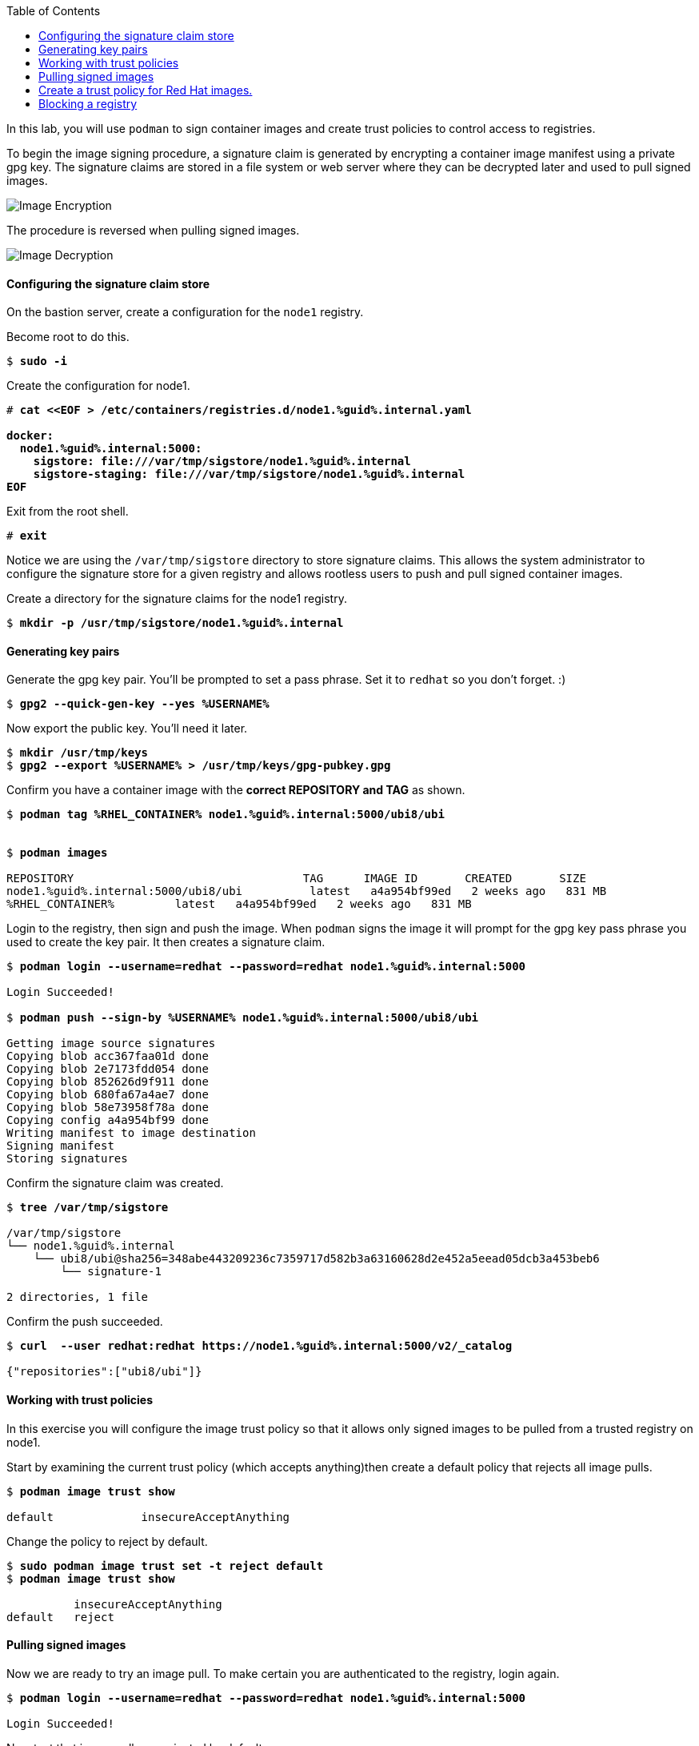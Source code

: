 :imagesdir: images
:GUID: %guid%
:markup-in-source: verbatim,attributes,quotes
:toc:

In this lab, you will use `podman` to sign container images and create trust policies to control access to registries. 

To begin the image signing procedure, a signature claim is generated by encrypting a container image manifest using a private
gpg key. The signature claims are stored in a file system or web
server where they can be decrypted later and used to pull signed
images.

image::encrypt.png[Image Encryption]

The procedure is reversed when pulling signed images.

image::decrypt.png[Image Decryption]
==== Configuring the signature claim store

On the bastion server, create a configuration for the `node1` registry. 

.Become root to do this.
[source,subs="{markup-in-source}"]
```
$ *sudo -i*
```

.Create the configuration for node1.
[source,subs="{markup-in-source}"]
```
# *cat <<EOF > /etc/containers/registries.d/node1.{GUID}.internal.yaml

docker:
  node1.{GUID}.internal:5000:
    sigstore: file:///var/tmp/sigstore/node1.{GUID}.internal
    sigstore-staging: file:///var/tmp/sigstore/node1.{GUID}.internal
EOF*
```

.Exit from the root shell.
[source,subs="{markup-in-source}"]
```
# *exit*
```

Notice we are using the `/var/tmp/sigstore` directory to store signature claims. This allows the system administrator to configure the signature store for a given registry and allows rootless users to push and pull signed container images.

.Create a directory for the signature claims for the node1 registry.
[source,subs="{markup-in-source}"]
```
$ *mkdir -p /usr/tmp/sigstore/node1.{GUID}.internal*
```

==== Generating key pairs

.Generate the gpg key pair. You'll be prompted to set a pass phrase. Set it to `redhat` so you don't forget. :)
[source,subs="{markup-in-source}"]
```
$ *gpg2 --quick-gen-key --yes %USERNAME%*
```

.Now export the public key. You'll need it later.
[source,subs="{markup-in-source}"]
```
$ *mkdir /usr/tmp/keys*
$ *gpg2 --export %USERNAME% > /usr/tmp/keys/gpg-pubkey.gpg*
```

.Confirm you have a container image with the **correct REPOSITORY and TAG** as shown.
[source,subs="{markup-in-source}"]
```
$ *podman tag %RHEL_CONTAINER% node1.{GUID}.internal:5000/ubi8/ubi*


$ *podman images*

REPOSITORY                                  TAG      IMAGE ID       CREATED       SIZE
node1.{GUID}.internal:5000/ubi8/ubi          latest   a4a954bf99ed   2 weeks ago   831 MB
%RHEL_CONTAINER%         latest   a4a954bf99ed   2 weeks ago   831 MB
```

.Login to the registry, then sign and push the image. When `podman` signs the image it will prompt for the gpg key pass phrase you used to create the key pair. It then creates a signature claim.
[source,subs="{markup-in-source}"]
```
$ *podman login --username=redhat --password=redhat node1.{GUID}.internal:5000*

Login Succeeded!

$ *podman push --sign-by %USERNAME% node1.{GUID}.internal:5000/ubi8/ubi*

Getting image source signatures
Copying blob acc367faa01d done
Copying blob 2e7173fdd054 done
Copying blob 852626d9f911 done
Copying blob 680fa67a4ae7 done
Copying blob 58e73958f78a done
Copying config a4a954bf99 done
Writing manifest to image destination
Signing manifest
Storing signatures
```

.Confirm the signature claim was created. 
[source,subs="{markup-in-source}"]
```
$ *tree /var/tmp/sigstore*

/var/tmp/sigstore
└── node1.{GUID}.internal
    └── ubi8/ubi@sha256=348abe443209236c7359717d582b3a63160628d2e452a5eead05dcb3a453beb6
        └── signature-1

2 directories, 1 file
```

.Confirm the push succeeded.
[source,subs="{markup-in-source}"]
```
$ *curl  --user redhat:redhat https://node1.{GUID}.internal:5000/v2/_catalog*

{"repositories":["ubi8/ubi"]}
```

==== Working with trust policies

In this exercise you will configure the image trust policy so that it allows only signed images to be pulled from a trusted registry on node1. 

.Start by examining the current trust policy (which accepts anything)then create a default policy that rejects all image pulls.
[source,subs="{markup-in-source}"]
```
$ *podman image trust show*

default             insecureAcceptAnything                         
```

.Change the policy to reject by default.
[source,subs="{markup-in-source}"]
```
$ *sudo podman image trust set -t reject default*
$ *podman image trust show*

          insecureAcceptAnything      
default   reject
```

==== Pulling signed images

.Now we are ready to try an image pull. To make certain you are authenticated to the registry, login again.
[source,subs="{markup-in-source}"]
```
$ *podman login --username=redhat --password=redhat node1.{GUID}.internal:5000*

Login Succeeded!
```

.Now test that image pulls are rejected by default.
[source,subs="{markup-in-source}"]
```
$ *podman pull node1.{GUID}.internal:5000/ubi8/ubi*

Trying to pull node1.{GUID}.internal:5000/ubi8/ubi...
  Running image docker://node1.{GUID}.internal:5000/ubi8/ubi:latest is rejected by p
olicy.
Error: error pulling image "node1.{GUID}.internal:5000/ubi8/ubi": unable to pull nod
e1.summit.internal:5000/ubi8/ubi: unable to pull image: Source image rejected: Runni
ng image docker://node1.{GUID}.internal:5000/ubi8/ubi:latest is rejected by policy.
```

.Set a trust policy for node1.{GUID}.internal using your exported public gpg key.
[source,subs="{markup-in-source}"]
```
$ *sudo podman image trust set --type signedBy --pubkeysfile /usr/tmp/keys/gpg-pubkey.gpg node1.{GUID}.internal:5000*
```

.Now examine the image trust again. It should show that any image pulls from node1.{GUID}.internal must be signed. 
[source,subs="{markup-in-source}"]
```
$ *podman image trust show*

default                      reject                              
node1.summit.internal:5000   signedBy                 ec2-user   file:///var/tmp/s
igstore/node1.summit.internal
```

.Finally, try to pull the image from the trusted registry on node1.{GUID}.internal and it should succeed.
[source,subs="{markup-in-source}"]
```
$ *podman pull node1.{GUID}.internal:5000/ubi8/ubi:latest*

Trying to pull node1.summit.internal:5000/ubi8/ubi...
Getting image source signatures
Checking if image destination supports signatures
Copying blob e9bd946da7a5 skipped: already exists
Copying blob a727de8a9a50 skipped: already exists
Copying blob 60832cdfaf75 skipped: already exists
Copying blob f304768caba3 skipped: already exists
Copying blob 103696e3c551 skipped: already exists
Copying config a4a954bf99 done
Writing manifest to image destination
Storing signatures
```

==== Create a trust policy for Red Hat images. 

In this exercise, you will create a trust policy that allows only signed images to be pulled from Red Hat's Container Catalog.  

.First, try a pull and it should fail because of the default policy.
[source,subs="{markup-in-source}"]
```
$ *podman pull %RHEL_CONTAINER%*

Trying to pull %RHEL_CONTAINER%...
  Running image docker://%RHEL_CONTAINER%:latest is rejected by policy.
Error: error pulling image "%RHEL_CONTAINER%": unable to pull %RHEL_CONTAINER%: unable to pull image: Source image rejected: Running image docker://%RHEL_CONTAINER%:latest is rejected by policy.
```

Configure the sigstore for the RedHat registry.

.Become root to do this.
[source,subs="{markup-in-source}"]
```
$ *sudo -i*
```

.Create the configuration for node1.
[source,subs="{markup-in-source}"]
```
# *cat <<EOF > /etc/containers/registries.d/registry.access.redhat.com.yaml
docker:
     registry.access.redhat.com:
         sigstore: https://access.redhat.com/webassets/docker/content/sigstore
EOF*
```

.Exit from the root shell.
[source,subs="{markup-in-source}"]
```
# *exit*
```

.Configure the trust policy for the RedHat registry.
[source,subs="{markup-in-source}"]
```
$ *sudo podman image trust set -f /etc/pki/rpm-gpg/RPM-GPG-KEY-redhat-release registry.access.redhat.com*
```

.Examine the trust policy again.
[source,subs="{markup-in-source}"]
```
$ *podman image trust show*
                             insecureAcceptAnything
default                      reject
node1.{GUID}.internal:5000   signedBy                 ec2-user                                   file:///var/tmp/sigstore
registry.access.redhat.com   signedBy                 security@redhat.com, security@redhat.com   https://access.redhat.com/webassets/docker/content/sigstore
```

.Try the image pull again.
[source,subs="{markup-in-source}"]
```
$ *podman pull %RHEL_CONTAINER%*

Trying to pull %RHEL_CONTAINER%...
Getting image source signatures
Checking if image destination supports signatures
Copying blob 0bb54aa5e977 done
Copying blob 941e1e2b31a8 done
Copying config 0c46e5c7a8 done
Writing manifest to image destination
Storing signatures
0c46e5c7a82a97d21447ee6a1ef0d407317642c9361b562456395e087be08774
```

This https://access.redhat.com/articles/3116561[kbase article] has more detail.

==== Blocking a registry

It is recommended that a registry trust policy be used to control which registries you want to allow users to pull and push from. This gives greater flexibility, and supports all container runtimes and tools including the docker daemon, podman, buildah and cri-o.

.There are a few ways to approach this.
* Create a default reject policy and trust only node1
* Create a default accept policy and reject node2

Take what you've learn and give each a try.

.Now try to pull the image from node2.{GUID}.internal, it should fail.
[source,subs="{markup-in-source}"]
```
$ *podman pull node2.{GUID}.internal:5000/ubi8/ubi*

Trying to pull node2.{GUID}.internal:5000/ubi8/ubi...
  Running image docker://node2.{GUID}.internal:5000/ubi8/ubi:latest is rejected by policy.
Error: error pulling image "node2.{GUID}.internal:5000/ubi8/ubi": unable to pull node2.{GUID}.internal:5000/ubi8/ubi: unabl
e to pull image: Source image rejected: Running image docker://node2.{GUID}.internal:5000/ubi8/ubi:latest is rejected by p
olicy.
```